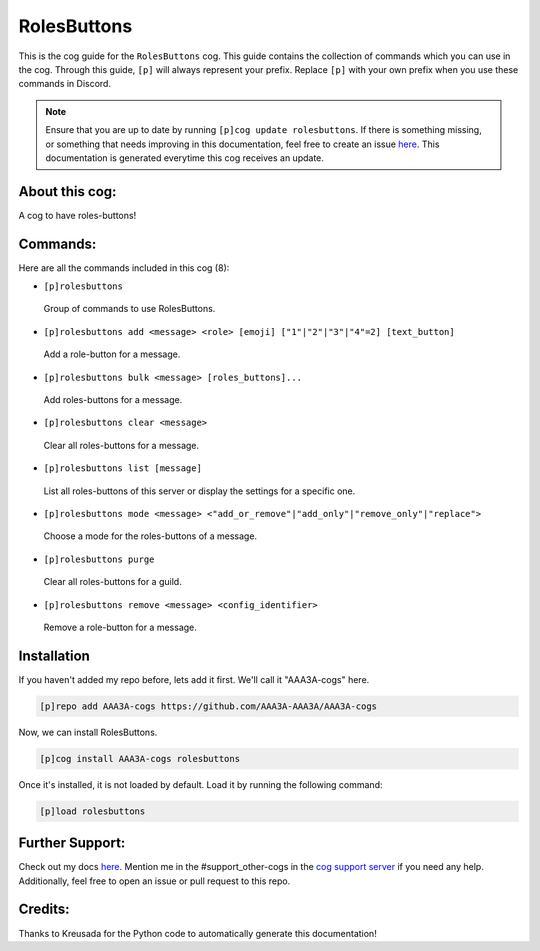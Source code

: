 .. _rolesbuttons:
============
RolesButtons
============

This is the cog guide for the ``RolesButtons`` cog. This guide contains the collection of commands which you can use in the cog.
Through this guide, ``[p]`` will always represent your prefix. Replace ``[p]`` with your own prefix when you use these commands in Discord.

.. note::

    Ensure that you are up to date by running ``[p]cog update rolesbuttons``.
    If there is something missing, or something that needs improving in this documentation, feel free to create an issue `here <https://github.com/AAA3A-AAA3A/AAA3A-cogs/issues>`_.
    This documentation is generated everytime this cog receives an update.

---------------
About this cog:
---------------

A cog to have roles-buttons!

---------
Commands:
---------

Here are all the commands included in this cog (8):

* ``[p]rolesbuttons``
 Group of commands to use RolesButtons.

* ``[p]rolesbuttons add <message> <role> [emoji] ["1"|"2"|"3"|"4"=2] [text_button]``
 Add a role-button for a message.

* ``[p]rolesbuttons bulk <message> [roles_buttons]...``
 Add roles-buttons for a message.

* ``[p]rolesbuttons clear <message>``
 Clear all roles-buttons for a message.

* ``[p]rolesbuttons list [message]``
 List all roles-buttons of this server or display the settings for a specific one.

* ``[p]rolesbuttons mode <message> <"add_or_remove"|"add_only"|"remove_only"|"replace">``
 Choose a mode for the roles-buttons of a message.

* ``[p]rolesbuttons purge``
 Clear all roles-buttons for a guild.

* ``[p]rolesbuttons remove <message> <config_identifier>``
 Remove a role-button for a message.

------------
Installation
------------

If you haven't added my repo before, lets add it first. We'll call it "AAA3A-cogs" here.

.. code-block:: ini

    [p]repo add AAA3A-cogs https://github.com/AAA3A-AAA3A/AAA3A-cogs

Now, we can install RolesButtons.

.. code-block:: ini

    [p]cog install AAA3A-cogs rolesbuttons

Once it's installed, it is not loaded by default. Load it by running the following command:

.. code-block:: ini

    [p]load rolesbuttons

----------------
Further Support:
----------------

Check out my docs `here <https://aaa3a-cogs.readthedocs.io/en/latest/>`_.
Mention me in the #support_other-cogs in the `cog support server <https://discord.gg/GET4DVk>`_ if you need any help.
Additionally, feel free to open an issue or pull request to this repo.

--------
Credits:
--------

Thanks to Kreusada for the Python code to automatically generate this documentation!
